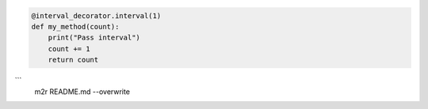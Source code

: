 
.. code-block::

   @interval_decorator.interval(1)
   def my_method(count):
       print("Pass interval")
       count += 1
       return count

```
    m2r README.md --overwrite
